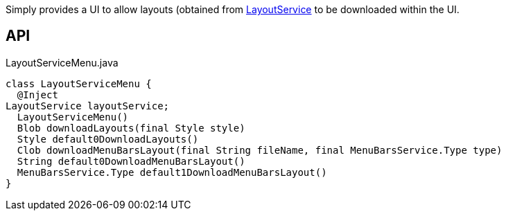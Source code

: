 :Notice: Licensed to the Apache Software Foundation (ASF) under one or more contributor license agreements. See the NOTICE file distributed with this work for additional information regarding copyright ownership. The ASF licenses this file to you under the Apache License, Version 2.0 (the "License"); you may not use this file except in compliance with the License. You may obtain a copy of the License at. http://www.apache.org/licenses/LICENSE-2.0 . Unless required by applicable law or agreed to in writing, software distributed under the License is distributed on an "AS IS" BASIS, WITHOUT WARRANTIES OR  CONDITIONS OF ANY KIND, either express or implied. See the License for the specific language governing permissions and limitations under the License.

Simply provides a UI to allow layouts (obtained from xref:system:generated:index/applib/services/layout/LayoutService.adoc[LayoutService] to be downloaded within the UI.

== API

[source,java]
.LayoutServiceMenu.java
----
class LayoutServiceMenu {
  @Inject
LayoutService layoutService;
  LayoutServiceMenu()
  Blob downloadLayouts(final Style style)
  Style default0DownloadLayouts()
  Clob downloadMenuBarsLayout(final String fileName, final MenuBarsService.Type type)
  String default0DownloadMenuBarsLayout()
  MenuBarsService.Type default1DownloadMenuBarsLayout()
}
----

